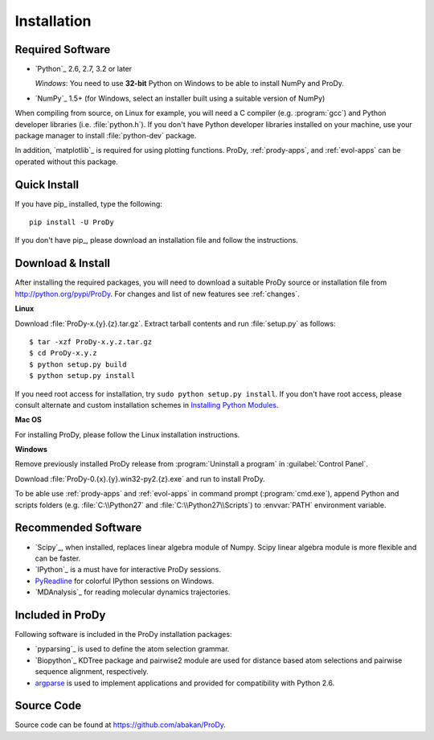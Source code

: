 .. _getprody:

Installation
============

Required Software
-----------------

* `Python`_ 2.6, 2.7, 3.2 or later

  *Windows*: You need to use **32-bit** Python on Windows to be able to
  install NumPy and ProDy.

* `NumPy`_ 1.5+ (for Windows, select an installer built using a suitable
  version of NumPy)

When compiling from source, on Linux for example, you will need a C compiler
(e.g. :program:`gcc`) and Python developer libraries (i.e. :file:`python.h`).
If you don't have Python developer libraries installed on your machine,
use your package manager to install :file:`python-dev` package.

In addition, `matplotlib`_ is required for using plotting functions.
ProDy, :ref:`prody-apps`, and :ref:`evol-apps` can be operated without
this package.

Quick Install
-------------

If you have pip_ installed, type the following::

  pip install -U ProDy

If you don't have pip_, please download an installation file and
follow the instructions.


Download & Install
------------------

After installing the required packages, you will need to download a suitable
ProDy source or installation file from http://python.org/pypi/ProDy.
For changes and list of new features see :ref:`changes`.

**Linux**

Download :file:`ProDy-x.{y}.{z}.tar.gz`.  Extract tarball contents and run
:file:`setup.py` as follows::

    $ tar -xzf ProDy-x.y.z.tar.gz
    $ cd ProDy-x.y.z
    $ python setup.py build
    $ python setup.py install

If you need root access for installation, try ``sudo python setup.py install``.
If you don't have root access, please consult alternate and custom installation
schemes in `Installing Python Modules`_.

.. _Installing Python Modules: http://docs.python.org/install/index.html

**Mac OS**


For installing ProDy, please follow the Linux installation instructions.

**Windows**

Remove previously installed ProDy release from :program:`Uninstall a program`
in :guilabel:`Control Panel`.

Download :file:`ProDy-0.{x}.{y}.win32-py2.{z}.exe` and run to install ProDy.

To be able use :ref:`prody-apps` and :ref:`evol-apps` in command prompt
(:program:`cmd.exe`), append Python and scripts folders (e.g.
:file:`C:\\Python27` and :file:`C:\\Python27\\Scripts`) to :envvar:`PATH`
environment variable.

Recommended Software
--------------------

* `Scipy`_, when installed, replaces linear algebra module of Numpy.
  Scipy linear algebra module is more flexible and can be faster.
* `IPython`_ is a must have for interactive ProDy sessions.
* `PyReadline`_ for colorful IPython sessions on Windows.
* `MDAnalysis`_ for reading molecular dynamics trajectories.


.. _PyReadline: http://ipython.org/pyreadline.html

Included in ProDy
-----------------

Following software is included in the ProDy installation packages:

* `pyparsing`_ is used to define the atom selection grammar.

* `Biopython`_ KDTree package and pairwise2 module are used for distance based
  atom selections and pairwise sequence alignment, respectively.

* `argparse`_ is used to implement applications and provided for
  compatibility with Python 2.6.

.. _argparse: http://code.google.com/p/argparse/


Source Code
-----------

Source code can be found at https://github.com/abakan/ProDy.